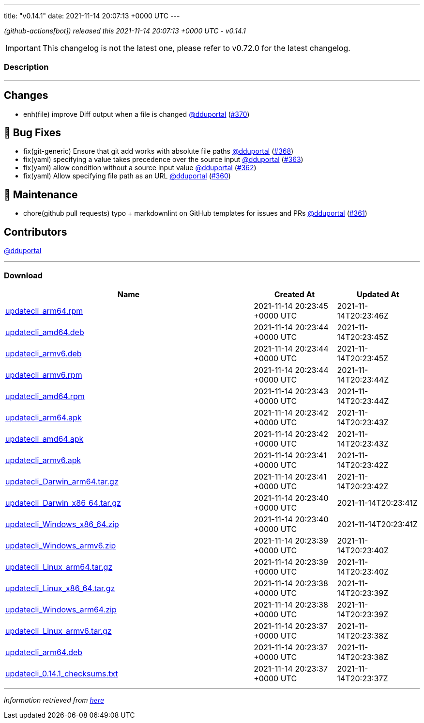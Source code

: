 ---
title: "v0.14.1"
date: 2021-11-14 20:07:13 +0000 UTC
---

// Disclaimer: this file is generated, do not edit it manually.


__ (github-actions[bot]) released this 2021-11-14 20:07:13 +0000 UTC - v0.14.1__



IMPORTANT: This changelog is not the latest one, please refer to v0.72.0 for the latest changelog.


=== Description

---

++++

<h2>Changes</h2>
<ul>
<li>enh(file) improve Diff output when a file is changed <a class="user-mention notranslate" data-hovercard-type="user" data-hovercard-url="/users/dduportal/hovercard" data-octo-click="hovercard-link-click" data-octo-dimensions="link_type:self" href="https://github.com/dduportal">@dduportal</a> (<a class="issue-link js-issue-link" data-error-text="Failed to load title" data-id="1052651930" data-permission-text="Title is private" data-url="https://github.com/updatecli/updatecli/issues/370" data-hovercard-type="pull_request" data-hovercard-url="/updatecli/updatecli/pull/370/hovercard" href="https://github.com/updatecli/updatecli/pull/370">#370</a>)</li>
</ul>
<h2>🐛 Bug Fixes</h2>
<ul>
<li>fix(git-generic) Ensure that git add works with absolute file paths <a class="user-mention notranslate" data-hovercard-type="user" data-hovercard-url="/users/dduportal/hovercard" data-octo-click="hovercard-link-click" data-octo-dimensions="link_type:self" href="https://github.com/dduportal">@dduportal</a> (<a class="issue-link js-issue-link" data-error-text="Failed to load title" data-id="1052640771" data-permission-text="Title is private" data-url="https://github.com/updatecli/updatecli/issues/368" data-hovercard-type="pull_request" data-hovercard-url="/updatecli/updatecli/pull/368/hovercard" href="https://github.com/updatecli/updatecli/pull/368">#368</a>)</li>
<li>fix(yaml) specifying a value takes precedence over the source input <a class="user-mention notranslate" data-hovercard-type="user" data-hovercard-url="/users/dduportal/hovercard" data-octo-click="hovercard-link-click" data-octo-dimensions="link_type:self" href="https://github.com/dduportal">@dduportal</a> (<a class="issue-link js-issue-link" data-error-text="Failed to load title" data-id="1051375222" data-permission-text="Title is private" data-url="https://github.com/updatecli/updatecli/issues/363" data-hovercard-type="pull_request" data-hovercard-url="/updatecli/updatecli/pull/363/hovercard" href="https://github.com/updatecli/updatecli/pull/363">#363</a>)</li>
<li>fix(yaml) allow condition without a source input value  <a class="user-mention notranslate" data-hovercard-type="user" data-hovercard-url="/users/dduportal/hovercard" data-octo-click="hovercard-link-click" data-octo-dimensions="link_type:self" href="https://github.com/dduportal">@dduportal</a> (<a class="issue-link js-issue-link" data-error-text="Failed to load title" data-id="1051265105" data-permission-text="Title is private" data-url="https://github.com/updatecli/updatecli/issues/362" data-hovercard-type="pull_request" data-hovercard-url="/updatecli/updatecli/pull/362/hovercard" href="https://github.com/updatecli/updatecli/pull/362">#362</a>)</li>
<li>fix(yaml) Allow specifying file path as an URL <a class="user-mention notranslate" data-hovercard-type="user" data-hovercard-url="/users/dduportal/hovercard" data-octo-click="hovercard-link-click" data-octo-dimensions="link_type:self" href="https://github.com/dduportal">@dduportal</a> (<a class="issue-link js-issue-link" data-error-text="Failed to load title" data-id="1051239906" data-permission-text="Title is private" data-url="https://github.com/updatecli/updatecli/issues/360" data-hovercard-type="pull_request" data-hovercard-url="/updatecli/updatecli/pull/360/hovercard" href="https://github.com/updatecli/updatecli/pull/360">#360</a>)</li>
</ul>
<h2>🧰 Maintenance</h2>
<ul>
<li>chore(github pull requests) typo + markdownlint on GitHub templates for issues and PRs <a class="user-mention notranslate" data-hovercard-type="user" data-hovercard-url="/users/dduportal/hovercard" data-octo-click="hovercard-link-click" data-octo-dimensions="link_type:self" href="https://github.com/dduportal">@dduportal</a> (<a class="issue-link js-issue-link" data-error-text="Failed to load title" data-id="1051243362" data-permission-text="Title is private" data-url="https://github.com/updatecli/updatecli/issues/361" data-hovercard-type="pull_request" data-hovercard-url="/updatecli/updatecli/pull/361/hovercard" href="https://github.com/updatecli/updatecli/pull/361">#361</a>)</li>
</ul>
<h2>Contributors</h2>
<p><a class="user-mention notranslate" data-hovercard-type="user" data-hovercard-url="/users/dduportal/hovercard" data-octo-click="hovercard-link-click" data-octo-dimensions="link_type:self" href="https://github.com/dduportal">@dduportal</a></p>

++++

---



=== Download

[cols="3,1,1" options="header" frame="all" grid="rows"]
|===
| Name | Created At | Updated At

| link:https://github.com/updatecli/updatecli/releases/download/v0.14.1/updatecli_arm64.rpm[updatecli_arm64.rpm] | 2021-11-14 20:23:45 +0000 UTC | 2021-11-14T20:23:46Z

| link:https://github.com/updatecli/updatecli/releases/download/v0.14.1/updatecli_amd64.deb[updatecli_amd64.deb] | 2021-11-14 20:23:44 +0000 UTC | 2021-11-14T20:23:45Z

| link:https://github.com/updatecli/updatecli/releases/download/v0.14.1/updatecli_armv6.deb[updatecli_armv6.deb] | 2021-11-14 20:23:44 +0000 UTC | 2021-11-14T20:23:45Z

| link:https://github.com/updatecli/updatecli/releases/download/v0.14.1/updatecli_armv6.rpm[updatecli_armv6.rpm] | 2021-11-14 20:23:44 +0000 UTC | 2021-11-14T20:23:44Z

| link:https://github.com/updatecli/updatecli/releases/download/v0.14.1/updatecli_amd64.rpm[updatecli_amd64.rpm] | 2021-11-14 20:23:43 +0000 UTC | 2021-11-14T20:23:44Z

| link:https://github.com/updatecli/updatecli/releases/download/v0.14.1/updatecli_arm64.apk[updatecli_arm64.apk] | 2021-11-14 20:23:42 +0000 UTC | 2021-11-14T20:23:43Z

| link:https://github.com/updatecli/updatecli/releases/download/v0.14.1/updatecli_amd64.apk[updatecli_amd64.apk] | 2021-11-14 20:23:42 +0000 UTC | 2021-11-14T20:23:43Z

| link:https://github.com/updatecli/updatecli/releases/download/v0.14.1/updatecli_armv6.apk[updatecli_armv6.apk] | 2021-11-14 20:23:41 +0000 UTC | 2021-11-14T20:23:42Z

| link:https://github.com/updatecli/updatecli/releases/download/v0.14.1/updatecli_Darwin_arm64.tar.gz[updatecli_Darwin_arm64.tar.gz] | 2021-11-14 20:23:41 +0000 UTC | 2021-11-14T20:23:42Z

| link:https://github.com/updatecli/updatecli/releases/download/v0.14.1/updatecli_Darwin_x86_64.tar.gz[updatecli_Darwin_x86_64.tar.gz] | 2021-11-14 20:23:40 +0000 UTC | 2021-11-14T20:23:41Z

| link:https://github.com/updatecli/updatecli/releases/download/v0.14.1/updatecli_Windows_x86_64.zip[updatecli_Windows_x86_64.zip] | 2021-11-14 20:23:40 +0000 UTC | 2021-11-14T20:23:41Z

| link:https://github.com/updatecli/updatecli/releases/download/v0.14.1/updatecli_Windows_armv6.zip[updatecli_Windows_armv6.zip] | 2021-11-14 20:23:39 +0000 UTC | 2021-11-14T20:23:40Z

| link:https://github.com/updatecli/updatecli/releases/download/v0.14.1/updatecli_Linux_arm64.tar.gz[updatecli_Linux_arm64.tar.gz] | 2021-11-14 20:23:39 +0000 UTC | 2021-11-14T20:23:40Z

| link:https://github.com/updatecli/updatecli/releases/download/v0.14.1/updatecli_Linux_x86_64.tar.gz[updatecli_Linux_x86_64.tar.gz] | 2021-11-14 20:23:38 +0000 UTC | 2021-11-14T20:23:39Z

| link:https://github.com/updatecli/updatecli/releases/download/v0.14.1/updatecli_Windows_arm64.zip[updatecli_Windows_arm64.zip] | 2021-11-14 20:23:38 +0000 UTC | 2021-11-14T20:23:39Z

| link:https://github.com/updatecli/updatecli/releases/download/v0.14.1/updatecli_Linux_armv6.tar.gz[updatecli_Linux_armv6.tar.gz] | 2021-11-14 20:23:37 +0000 UTC | 2021-11-14T20:23:38Z

| link:https://github.com/updatecli/updatecli/releases/download/v0.14.1/updatecli_arm64.deb[updatecli_arm64.deb] | 2021-11-14 20:23:37 +0000 UTC | 2021-11-14T20:23:38Z

| link:https://github.com/updatecli/updatecli/releases/download/v0.14.1/updatecli_0.14.1_checksums.txt[updatecli_0.14.1_checksums.txt] | 2021-11-14 20:23:37 +0000 UTC | 2021-11-14T20:23:37Z

|===


---

__Information retrieved from link:https://github.com/updatecli/updatecli/releases/tag/v0.14.1[here]__


